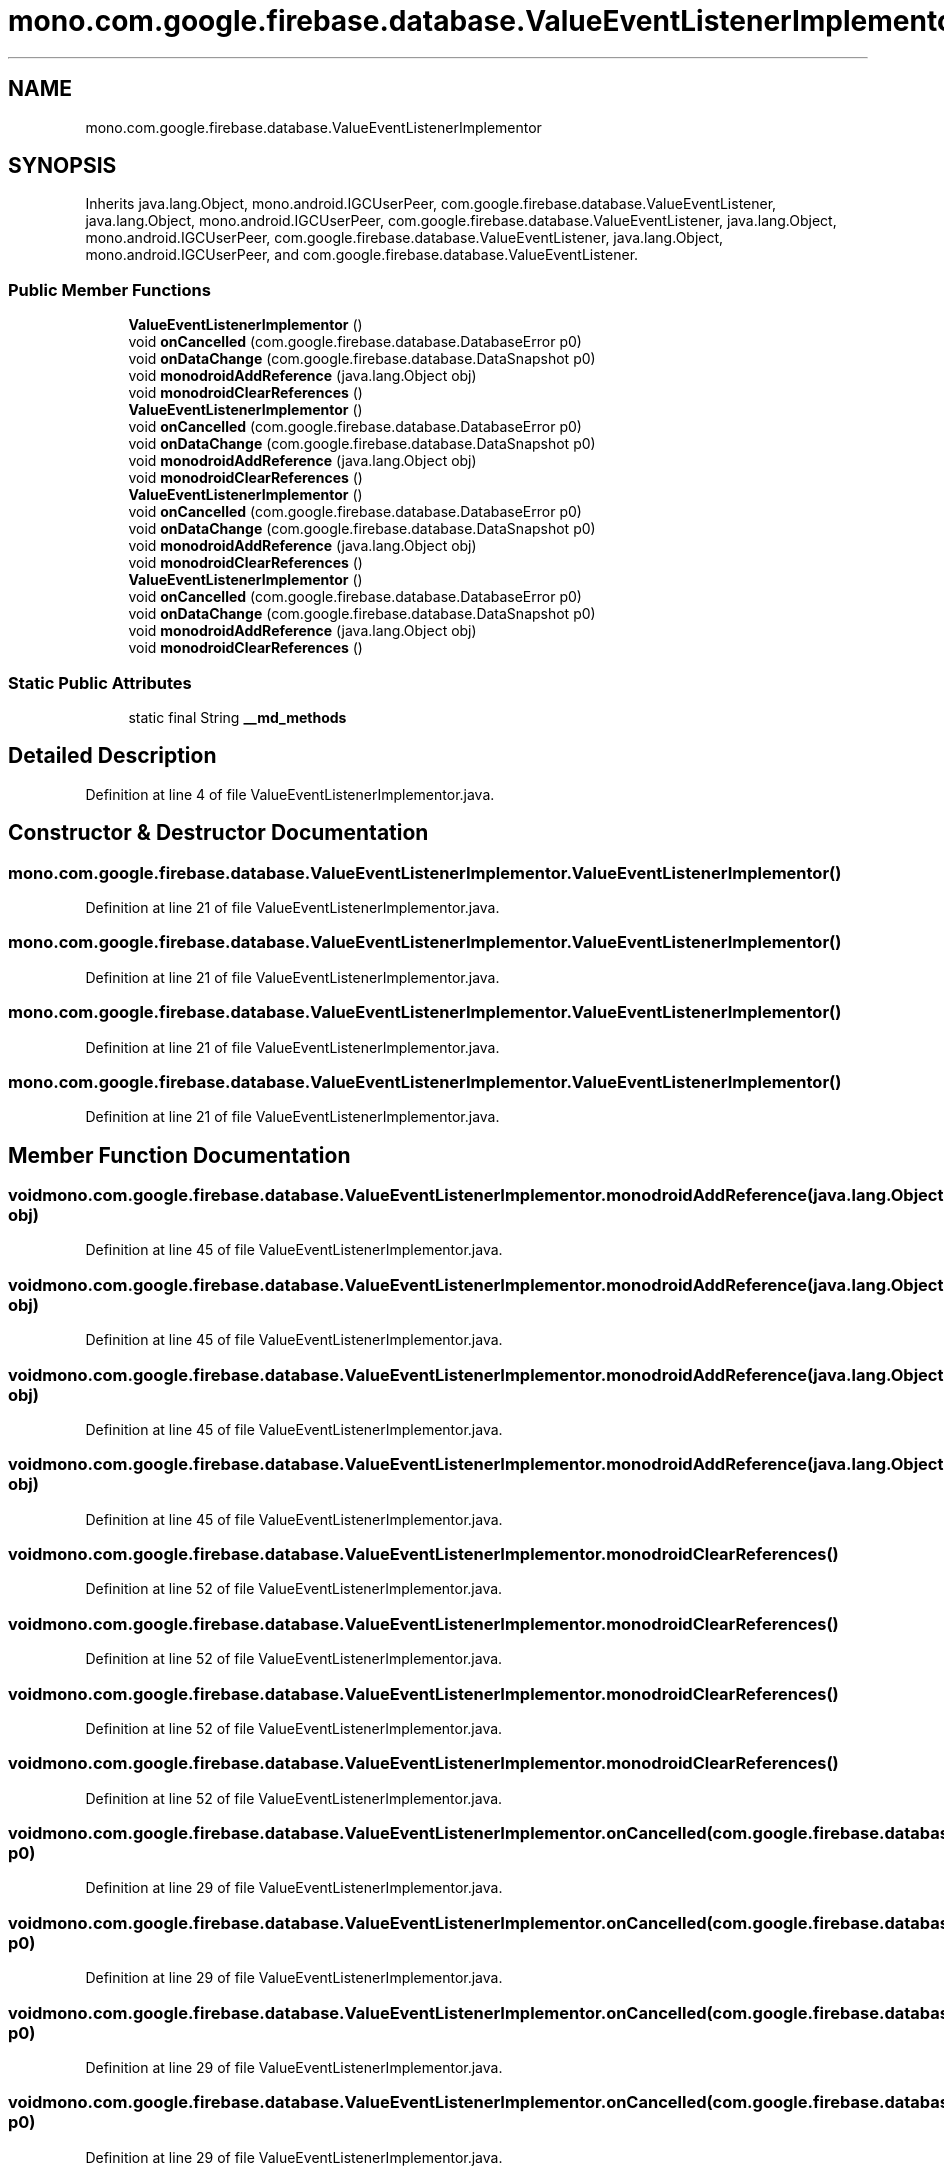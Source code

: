 .TH "mono.com.google.firebase.database.ValueEventListenerImplementor" 3 "Thu Apr 29 2021" "Version 1.0" "Green Quake" \" -*- nroff -*-
.ad l
.nh
.SH NAME
mono.com.google.firebase.database.ValueEventListenerImplementor
.SH SYNOPSIS
.br
.PP
.PP
Inherits java\&.lang\&.Object, mono\&.android\&.IGCUserPeer, com\&.google\&.firebase\&.database\&.ValueEventListener, java\&.lang\&.Object, mono\&.android\&.IGCUserPeer, com\&.google\&.firebase\&.database\&.ValueEventListener, java\&.lang\&.Object, mono\&.android\&.IGCUserPeer, com\&.google\&.firebase\&.database\&.ValueEventListener, java\&.lang\&.Object, mono\&.android\&.IGCUserPeer, and com\&.google\&.firebase\&.database\&.ValueEventListener\&.
.SS "Public Member Functions"

.in +1c
.ti -1c
.RI "\fBValueEventListenerImplementor\fP ()"
.br
.ti -1c
.RI "void \fBonCancelled\fP (com\&.google\&.firebase\&.database\&.DatabaseError p0)"
.br
.ti -1c
.RI "void \fBonDataChange\fP (com\&.google\&.firebase\&.database\&.DataSnapshot p0)"
.br
.ti -1c
.RI "void \fBmonodroidAddReference\fP (java\&.lang\&.Object obj)"
.br
.ti -1c
.RI "void \fBmonodroidClearReferences\fP ()"
.br
.ti -1c
.RI "\fBValueEventListenerImplementor\fP ()"
.br
.ti -1c
.RI "void \fBonCancelled\fP (com\&.google\&.firebase\&.database\&.DatabaseError p0)"
.br
.ti -1c
.RI "void \fBonDataChange\fP (com\&.google\&.firebase\&.database\&.DataSnapshot p0)"
.br
.ti -1c
.RI "void \fBmonodroidAddReference\fP (java\&.lang\&.Object obj)"
.br
.ti -1c
.RI "void \fBmonodroidClearReferences\fP ()"
.br
.ti -1c
.RI "\fBValueEventListenerImplementor\fP ()"
.br
.ti -1c
.RI "void \fBonCancelled\fP (com\&.google\&.firebase\&.database\&.DatabaseError p0)"
.br
.ti -1c
.RI "void \fBonDataChange\fP (com\&.google\&.firebase\&.database\&.DataSnapshot p0)"
.br
.ti -1c
.RI "void \fBmonodroidAddReference\fP (java\&.lang\&.Object obj)"
.br
.ti -1c
.RI "void \fBmonodroidClearReferences\fP ()"
.br
.ti -1c
.RI "\fBValueEventListenerImplementor\fP ()"
.br
.ti -1c
.RI "void \fBonCancelled\fP (com\&.google\&.firebase\&.database\&.DatabaseError p0)"
.br
.ti -1c
.RI "void \fBonDataChange\fP (com\&.google\&.firebase\&.database\&.DataSnapshot p0)"
.br
.ti -1c
.RI "void \fBmonodroidAddReference\fP (java\&.lang\&.Object obj)"
.br
.ti -1c
.RI "void \fBmonodroidClearReferences\fP ()"
.br
.in -1c
.SS "Static Public Attributes"

.in +1c
.ti -1c
.RI "static final String \fB__md_methods\fP"
.br
.in -1c
.SH "Detailed Description"
.PP 
Definition at line 4 of file ValueEventListenerImplementor\&.java\&.
.SH "Constructor & Destructor Documentation"
.PP 
.SS "mono\&.com\&.google\&.firebase\&.database\&.ValueEventListenerImplementor\&.ValueEventListenerImplementor ()"

.PP
Definition at line 21 of file ValueEventListenerImplementor\&.java\&.
.SS "mono\&.com\&.google\&.firebase\&.database\&.ValueEventListenerImplementor\&.ValueEventListenerImplementor ()"

.PP
Definition at line 21 of file ValueEventListenerImplementor\&.java\&.
.SS "mono\&.com\&.google\&.firebase\&.database\&.ValueEventListenerImplementor\&.ValueEventListenerImplementor ()"

.PP
Definition at line 21 of file ValueEventListenerImplementor\&.java\&.
.SS "mono\&.com\&.google\&.firebase\&.database\&.ValueEventListenerImplementor\&.ValueEventListenerImplementor ()"

.PP
Definition at line 21 of file ValueEventListenerImplementor\&.java\&.
.SH "Member Function Documentation"
.PP 
.SS "void mono\&.com\&.google\&.firebase\&.database\&.ValueEventListenerImplementor\&.monodroidAddReference (java\&.lang\&.Object obj)"

.PP
Definition at line 45 of file ValueEventListenerImplementor\&.java\&.
.SS "void mono\&.com\&.google\&.firebase\&.database\&.ValueEventListenerImplementor\&.monodroidAddReference (java\&.lang\&.Object obj)"

.PP
Definition at line 45 of file ValueEventListenerImplementor\&.java\&.
.SS "void mono\&.com\&.google\&.firebase\&.database\&.ValueEventListenerImplementor\&.monodroidAddReference (java\&.lang\&.Object obj)"

.PP
Definition at line 45 of file ValueEventListenerImplementor\&.java\&.
.SS "void mono\&.com\&.google\&.firebase\&.database\&.ValueEventListenerImplementor\&.monodroidAddReference (java\&.lang\&.Object obj)"

.PP
Definition at line 45 of file ValueEventListenerImplementor\&.java\&.
.SS "void mono\&.com\&.google\&.firebase\&.database\&.ValueEventListenerImplementor\&.monodroidClearReferences ()"

.PP
Definition at line 52 of file ValueEventListenerImplementor\&.java\&.
.SS "void mono\&.com\&.google\&.firebase\&.database\&.ValueEventListenerImplementor\&.monodroidClearReferences ()"

.PP
Definition at line 52 of file ValueEventListenerImplementor\&.java\&.
.SS "void mono\&.com\&.google\&.firebase\&.database\&.ValueEventListenerImplementor\&.monodroidClearReferences ()"

.PP
Definition at line 52 of file ValueEventListenerImplementor\&.java\&.
.SS "void mono\&.com\&.google\&.firebase\&.database\&.ValueEventListenerImplementor\&.monodroidClearReferences ()"

.PP
Definition at line 52 of file ValueEventListenerImplementor\&.java\&.
.SS "void mono\&.com\&.google\&.firebase\&.database\&.ValueEventListenerImplementor\&.onCancelled (com\&.google\&.firebase\&.database\&.DatabaseError p0)"

.PP
Definition at line 29 of file ValueEventListenerImplementor\&.java\&.
.SS "void mono\&.com\&.google\&.firebase\&.database\&.ValueEventListenerImplementor\&.onCancelled (com\&.google\&.firebase\&.database\&.DatabaseError p0)"

.PP
Definition at line 29 of file ValueEventListenerImplementor\&.java\&.
.SS "void mono\&.com\&.google\&.firebase\&.database\&.ValueEventListenerImplementor\&.onCancelled (com\&.google\&.firebase\&.database\&.DatabaseError p0)"

.PP
Definition at line 29 of file ValueEventListenerImplementor\&.java\&.
.SS "void mono\&.com\&.google\&.firebase\&.database\&.ValueEventListenerImplementor\&.onCancelled (com\&.google\&.firebase\&.database\&.DatabaseError p0)"

.PP
Definition at line 29 of file ValueEventListenerImplementor\&.java\&.
.SS "void mono\&.com\&.google\&.firebase\&.database\&.ValueEventListenerImplementor\&.onDataChange (com\&.google\&.firebase\&.database\&.DataSnapshot p0)"

.PP
Definition at line 37 of file ValueEventListenerImplementor\&.java\&.
.SS "void mono\&.com\&.google\&.firebase\&.database\&.ValueEventListenerImplementor\&.onDataChange (com\&.google\&.firebase\&.database\&.DataSnapshot p0)"

.PP
Definition at line 37 of file ValueEventListenerImplementor\&.java\&.
.SS "void mono\&.com\&.google\&.firebase\&.database\&.ValueEventListenerImplementor\&.onDataChange (com\&.google\&.firebase\&.database\&.DataSnapshot p0)"

.PP
Definition at line 37 of file ValueEventListenerImplementor\&.java\&.
.SS "void mono\&.com\&.google\&.firebase\&.database\&.ValueEventListenerImplementor\&.onDataChange (com\&.google\&.firebase\&.database\&.DataSnapshot p0)"

.PP
Definition at line 37 of file ValueEventListenerImplementor\&.java\&.
.SH "Member Data Documentation"
.PP 
.SS "static final String mono\&.com\&.google\&.firebase\&.database\&.ValueEventListenerImplementor\&.__md_methods\fC [static]\fP"
@hide 
.PP
Definition at line 11 of file ValueEventListenerImplementor\&.java\&.

.SH "Author"
.PP 
Generated automatically by Doxygen for Green Quake from the source code\&.

